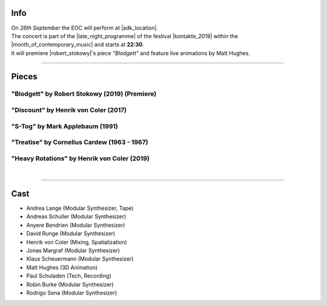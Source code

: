 .. title: Kontakte 2019
.. slug: kontakte-2019
.. date: 2019-05-06 22:09:55 UTC+02:00
.. tags: live, kontakte, adk
.. category: live
.. link: 
.. description: 
.. type: text

Info
####

| On *26th September* the EOC will perform at |adk_location|.
| The concert is part of the |late_night_programme| of the festival
  |kontakte_2019| within the |month_of_contemporary_music| and starts at
  **22:30**.
| It will premiere |robert_stokowy|'s piece *"Blodgett"* and feature live
  animations by Matt Hughes.

------------

Pieces
######

"Blodgett" by Robert Stokowy (2019) (Premiere)
----------------------------------------------

"Discount" by Henrik von Coler (2017)
-------------------------------------

"S-Tog" by Mark Applebaum (1991)
--------------------------------

"Treatise" by Cornelius Cardew (1963 - 1967)
--------------------------------------------

"Heavy Rotations" by Henrik von Coler (2019)
--------------------------------------------
|

------------

Cast
####

* Andrea Lange (Modular Synthesizer, Tape)
* Andreas Schuller (Modular Synthesizer)
* Anyere Bendrien (Modular Synthesizer)
* David Runge (Modular Synthesizer)
* Henrik von Coler (Mixing, Spatialization)
* Jonas Margraf (Modular Synthesizer)
* Klaus Scheuermann (Modular Synthesizer)
* Matt Hughes (3D Animation)
* Paul Schuladen (Tech, Recording)
* Robin Burke (Modular Synthesizer)
* Rodrigo Sena (Modular Synthesizer)

.. |late_night_programme| raw:: html

  <a href="https://www.adk.de/en/projects/2019/kontakte19/programme.htm" target="_blank">late night programme</a>

.. |kontakte_2019| raw:: html

  <a href="https://www.adk.de/en/projects/2019/kontakte19/" target="_blank">Kontakte 2019</a>

.. |month_of_contemporary_music| raw:: html

  <a href="https://www.field-notes.berlin/en/festivals/34637/month-of-contemporary-music/34638/festival/" target="_blank">Month of Contemporary Music</a>

.. |adk_location| raw:: html

  <a href="https://www.openstreetmap.org/relation/1579685" target="_blank">AdK, Hanseatenweg 10, 10557 Berlin</a>

.. |robert_stokowy| raw:: html

  <a href="https://www.robert-stokowy.de/" target="_blank">Robert Stokowy</a>
